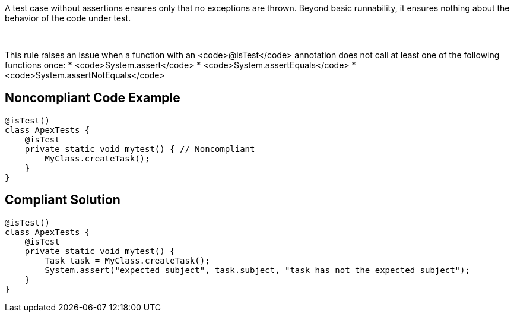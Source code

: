 A test case without assertions ensures only that no exceptions are thrown. Beyond basic runnability, it ensures nothing about the behavior of the code under test.

 

This rule raises an issue when a function with an <code>@isTest</code> annotation does not call at least one of the following functions once:
* <code>System.assert</code>
* <code>System.assertEquals</code>
* <code>System.assertNotEquals</code>

== Noncompliant Code Example

----
@isTest()
class ApexTests {
    @isTest
    private static void mytest() { // Noncompliant
        MyClass.createTask();
    }
}
----

== Compliant Solution

----
@isTest()
class ApexTests {
    @isTest
    private static void mytest() {
        Task task = MyClass.createTask();
        System.assert("expected subject", task.subject, "task has not the expected subject");
    }
}
----

